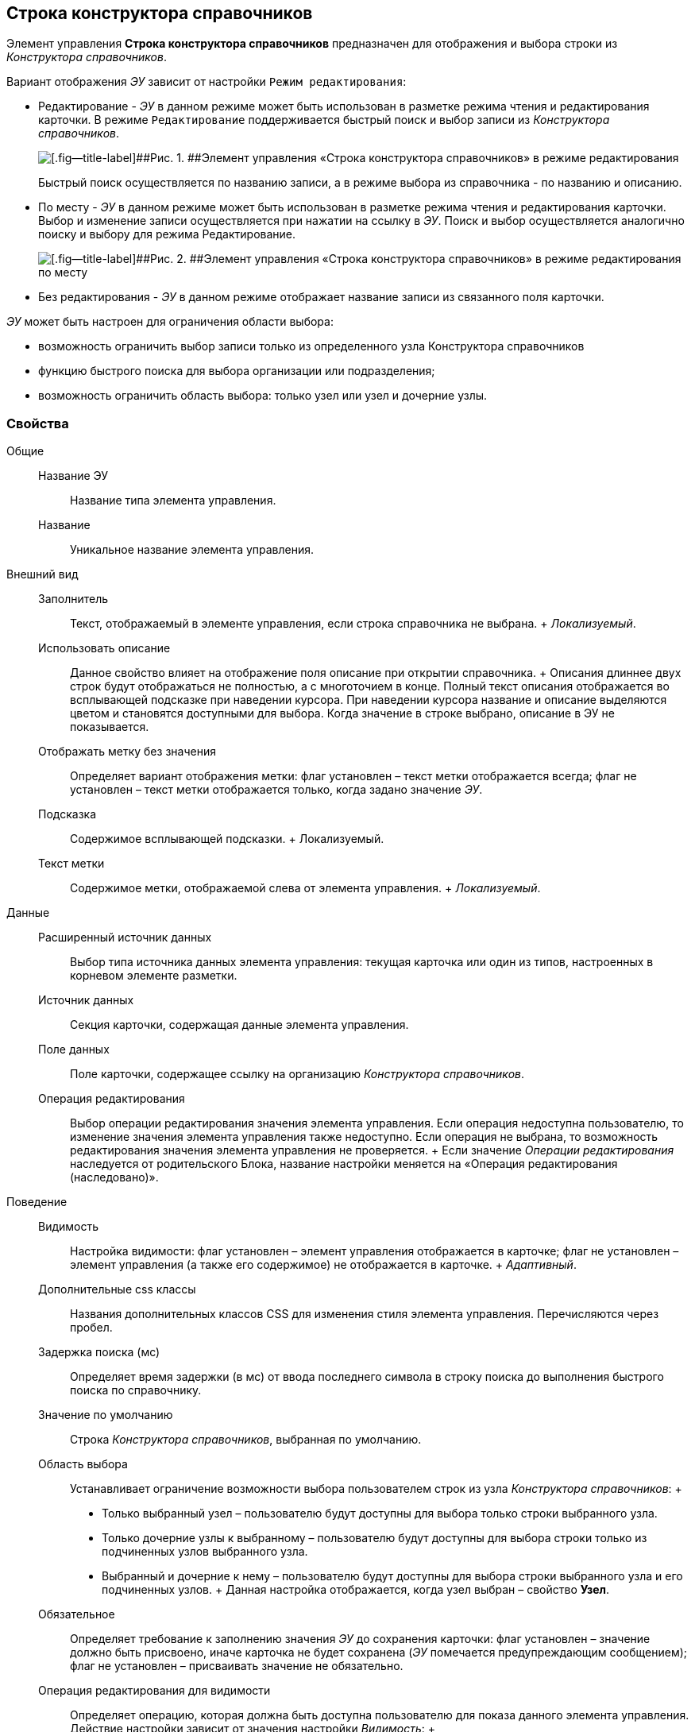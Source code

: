 
== Строка конструктора справочников

Элемент управления [.ph .uicontrol]*Строка конструктора справочников* предназначен для отображения и выбора строки из [.dfn .term]_Конструктора справочников_.

Вариант отображения [.dfn .term]_ЭУ_ зависит от настройки `Режим     редактирования`:

* Редактирование - [.dfn .term]_ЭУ_ в данном режиме может быть использован в разметке режима чтения и редактирования карточки. В режиме `Редактирование` поддерживается быстрый поиск и выбор записи из [.dfn .term]_Конструктора справочников_.
+
image::ct_baseuniversal_editmode.png[[.fig--title-label]##Рис. 1. ##Элемент управления «Строка конструктора справочников» в режиме редактирования]
+
Быстрый поиск осуществляется по названию записи, а в режиме выбора из справочника - по названию и описанию.
* По месту - [.dfn .term]_ЭУ_ в данном режиме может быть использован в разметке режима чтения и редактирования карточки. Выбор и изменение записи осуществляется при нажатии на ссылку в [.dfn .term]_ЭУ_. Поиск и выбор осуществляется аналогично поиску и выбору для режима Редактирование.
+
image::ct_baseuniversal_showmode.png[[.fig--title-label]##Рис. 2. ##Элемент управления «Строка конструктора справочников» в режиме редактирования по месту]
* Без редактирования - [.dfn .term]_ЭУ_ в данном режиме отображает название записи из связанного поля карточки.

[.dfn .term]_ЭУ_ может быть настроен для ограничения области выбора:

* возможность ограничить выбор записи только из определенного узла Конструктора справочников
* функцию быстрого поиска для выбора организации или подразделения;
* возможность ограничить область выбора: только узел или узел и дочерние узлы.

=== Свойства

Общие::
  Название ЭУ;;
    Название типа элемента управления.
  Название;;
    Уникальное название элемента управления.
Внешний вид::
  Заполнитель;;
    Текст, отображаемый в элементе управления, если строка справочника не выбрана.
    +
    [.dfn .term]_Локализуемый_.
  Использовать описание;;
    Данное свойство влияет на отображение поля описание при открытии справочника.
    +
    Описания длиннее двух строк будут отображаться не полностью, а с многоточием в конце. Полный текст описания отображается во всплывающей подсказке при наведении курсора. При наведении курсора название и описание выделяются цветом и становятся доступными для выбора. Когда значение в строке выбрано, описание в ЭУ не показывается.
  Отображать метку без значения;;
    Определяет вариант отображения метки: флаг установлен – текст метки отображается всегда; флаг не установлен – текст метки отображается только, когда задано значение [.dfn .term]_ЭУ_.
  Подсказка;;
    Содержимое всплывающей подсказки.
    +
    [#concept_bmh_3tn_fz__d7e65 .dfn .term]#Локализуемый#.
  Текст метки;;
    Содержимое метки, отображаемой слева от элемента управления.
    +
    [.dfn .term]_Локализуемый_.
Данные::
  Расширенный источник данных;;
    Выбор типа источника данных элемента управления: текущая карточка или один из типов, настроенных в корневом элементе разметки.
  Источник данных;;
    Секция карточки, содержащая данные элемента управления.
  Поле данных;;
    Поле карточки, содержащее ссылку на организацию [.dfn .term]_Конструктора справочников_.
  Операция редактирования;;
    Выбор операции редактирования значения элемента управления. Если операция недоступна пользователю, то изменение значения элемента управления также недоступно. Если операция не выбрана, то возможность редактирования значения элемента управления не проверяется.
    +
    Если значение [.dfn .term]_Операции редактирования_ наследуется от родительского Блока, название настройки меняется на «Операция редактирования (наследовано)».
Поведение::
  Видимость;;
    Настройка видимости: флаг установлен – элемент управления отображается в карточке; флаг не установлен – элемент управления (а также его содержимое) не отображается в карточке.
    +
    [.dfn .term]_Адаптивный_.
  Дополнительные css классы;;
    Названия дополнительных классов CSS для изменения стиля элемента управления. Перечисляются через пробел.
  Задержка поиска (мс);;
    Определяет время задержки (в мс) от ввода последнего символа в строку поиска до выполнения быстрого поиска по справочнику.
  Значение по умолчанию;;
    Строка [.dfn .term]_Конструктора справочников_, выбранная по умолчанию.
  Область выбора;;
    Устанавливает ограничение возможности выбора пользователем строк из узла [.dfn .term]_Конструктора справочников_:
    +
    * Только выбранный узел – пользователю будут доступны для выбора только строки выбранного узла.
    * Только дочерние узлы к выбранному – пользователю будут доступны для выбора строки только из подчиненных узлов выбранного узла.
    * Выбранный и дочерние к нему – пользователю будут доступны для выбора строки выбранного узла и его подчиненных узлов.
    +
    Данная настройка отображается, когда узел выбран – свойство [.ph .uicontrol]*Узел*.
  Обязательное;;
    Определяет требование к заполнению значения [.dfn .term]_ЭУ_ до сохранения карточки: флаг установлен – значение должно быть присвоено, иначе карточка не будет сохранена ([.dfn .term]_ЭУ_ помечается предупреждающим сообщением); флаг не установлен – присваивать значение не обязательно.
  Операция редактирования для видимости;;
    Определяет операцию, которая должна быть доступна пользователю для показа данного элемента управления. Действие настройки зависит от значения настройки [.dfn .term]_Видимость_:
    +
    * флаг [.dfn .term]_Видимость_ установлен, [.dfn .term]_операция редактирования для видимости_ выбрана – видимость элемента определяется доступностью пользователю выбранной операции редактирования;
    * флаг [.dfn .term]_Видимость_ установлен, [.dfn .term]_операция редактирования для видимости_ НЕ выбрана – ЭУ всегда отображается;
    * флаг [.dfn .term]_Видимость_ НЕ установлен – ЭУ всегда скрыт.
  Отключен;;
    При установленном флаге отключает возможность изменения значения элемента управления. Работает совместно со свойством «Операция редактирования»: если одно из свойств запрещает редактирования – редактирование будет запрещено.
    +
    [.dfn .term]_Адаптивный_.
  Переходить по TAB;;
    Определяет пользовательскую последовательность очередности обхода карточки по кнопке [.ph .uicontrol]*TAB*. Флаг установлен – переход по кнопке [.ph .uicontrol]*TAB* разрешен.
  Режим редактирования;;
    Определяет вариант отображения элемента управления и возможность изменения его значения:
    +
    * "По месту" – значение изменяется в отдельном окне, которое открывается при щелчке мыши по элементу управления. Данный вариант подходит как для разметки режима редактирования, так и для разметки режима просмотра карточки.
    * "Редактирование" – значение изменяется непосредственно в элементе управления. Данный вариант может быть выбран в разметке режима редактирования и просмотра.
    +
    Если элемент с режимом "Редактирование" добавлен в разметку просмотра, необходимо самостоятельно обеспечить возможность сохранения его значения с использованием скриптов карточек.
    * "Без редактирования" – значение изменить нельзя.
  Стандартный css класс;;
    Название CSS класса, в котором определен стандартный стиль элемента управления.
  Узел;;
    Определяет узел [.dfn .term]_Конструктора справочников_, из которого пользователь может выбирать строки. Если узел не выбран, то предоставляется возможность выбирать строку из всего справочника.
    +
    При работе, выбранный корневой узел не будет отображаться в дереве узлов справочника – отображаются только его подчинённые узлы и строки.
События::
  События;;
    Перед закрытием окна редактирования::
      Вызывается перед закрытием окна редактирования в режиме редактирования "По месту".
    Перед закрытием окна справочника::
      Вызывается перед закрытием окна выбора значения из справочника.
    Перед открытием окна редактирования::
      Вызывается перед открытием окна редактирования в режиме редактирования "По месту".
    Перед открытием окна справочника::
      Вызывается перед открытием окна выбора значения из справочника.
    После закрытия окна редактирования::
      Вызывается после закрытия окна редактирования в режиме редактирования "По месту".
    После закрытия окна справочника::
      Вызывается после закрытия окна выбора значения из справочника.
    После открытия окна редактирования::
      Вызывается после открытия окна редактирования в режиме редактирования "По месту".
    После открытия окна справочника::
      Вызывается после открытия окна выбора значения из справочника.
    При наведении курсора::
      Вызывается при входе курсора мыши в область элемента управления.
    При отведении курсора::
      Вызывается, когда курсор мыши покидает область элемента управления.
    После смены данных::
      Вызывается после изменения содержимого элемента управления.
    При щелчке::
      Вызывается при щелчке мыши по любой области элемента управления.

*На уровень выше:* xref:DictionaryControls.adoc[Справочники]
